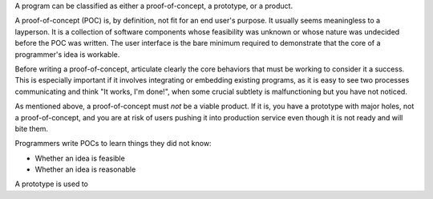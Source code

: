 A program can be classified as either a proof-of-concept, a prototype, or a
product.

A proof-of-concept (POC) is, by definition, not fit for an end user's purpose.
It usually seems meaningless to a layperson. It is a collection of software
components whose feasibility was unknown or whose nature was undecided before
the POC was written. The user interface is the bare minimum required to
demonstrate that the core of a programmer's idea is workable.

Before writing a proof-of-concept, articulate clearly the core behaviors that
must be working to consider it a success. This is especially important if it
involves integrating or embedding existing programs, as it is easy to see two
processes communicating and think "It works, I'm done!", when some crucial
subtlety is malfunctioning but you have not noticed.

As mentioned above, a proof-of-concept must *not* be a viable product. If it
is, you have a prototype with major holes, not a proof-of-concept, and you are
at risk of users pushing it into production service even though it is not ready
and will bite them.

Programmers write POCs to learn things they did not know:

* Whether an idea is feasible
* Whether an idea is reasonable

A prototype is used to
